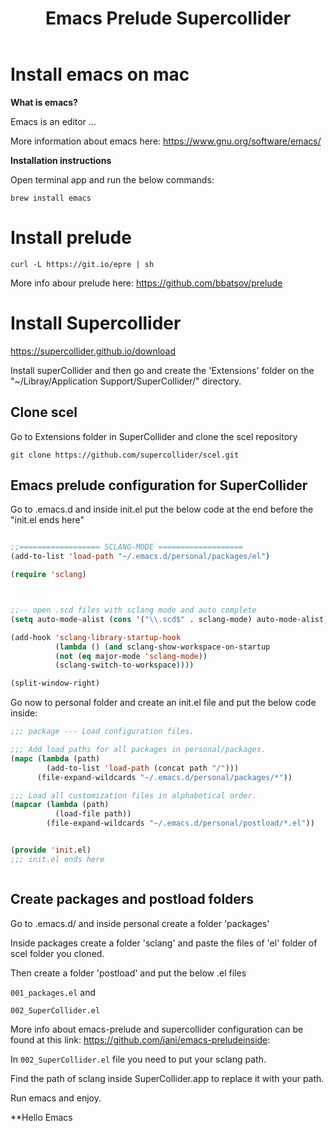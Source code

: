 #+Title: Emacs Prelude Supercollider


* Install emacs on mac

*What is emacs?*

Emacs is an editor ...

More information about emacs here:
https://www.gnu.org/software/emacs/

*Installation instructions*

Open terminal app and run the below commands:

#+BEGIN_SRC shell
brew install emacs
#+END_SRC

* Install prelude

#+BEGIN_SRC shell
curl -L https://git.io/epre | sh
#+END_SRC

More info abour prelude here: https://github.com/bbatsov/prelude

* Install Supercollider

https://supercollider.github.io/download

Install superCollider and then go and create the 'Extensions' folder on the  "~/Libray/Application
Support/SuperCollider/" directory.

** Clone scel

Go to Extensions folder in SuperCollider and clone the scel repository

#+BEGIN_SRC shell
git clone https://github.com/supercollider/scel.git
#+END_SRC


** Emacs prelude configuration for SuperCollider

Go to .emacs.d and inside init.el put the below code at the end before the
"init.el ends here"

#+BEGIN_SRC emacs-lisp

;;================== SCLANG-MODE ===================
(add-to-list 'load-path "~/.emacs.d/personal/packages/el")

(require 'sclang)



;;-- open .scd files with sclang mode and auto complete
(setq auto-mode-alist (cons '("\\.scd$" . sclang-mode) auto-mode-alist))

(add-hook 'sclang-library-startup-hook
          (lambda () (and sclang-show-workspace-on-startup
          (not (eq major-mode 'sclang-mode))
          (sclang-switch-to-workspace))))

(split-window-right)
#+END_SRC

Go now to personal folder and create an init.el file and put the below
code inside:

#+BEGIN_SRC emacs-lisp
;;; package --- Load configuration files.

;;; Add load paths for all packages in personal/packages.
(mapc (lambda (path)
        (add-to-list 'load-path (concat path "/")))
      (file-expand-wildcards "~/.emacs.d/personal/packages/*"))

;;; Load all customization files in alphabetical order.
(mapcar (lambda (path)
          (load-file path))
        (file-expand-wildcards "~/.emacs.d/personal/postload/*.el"))


(provide 'init.el)
;;; init.el ends here


#+END_SRC

** Create packages and postload folders

Go to .emacs.d/ and inside personal create a folder 'packages'

Inside packages create a folder 'sclang' and paste the files of 'el'
folder of scel folder you cloned.

Then create a folder 'postload' and put the below .el files

=001_packages.el= and

=002_SuperCollider.el=

More info about emacs-prelude and supercollider configuration can be found at
this link: https://github.com/iani/emacs-preludeinside:

In =002_SuperCollider.el= file you need to put your sclang path.

Find the path of sclang inside SuperCollider.app to replace it with
your path.

Run emacs and enjoy.

**Hello Emacs
